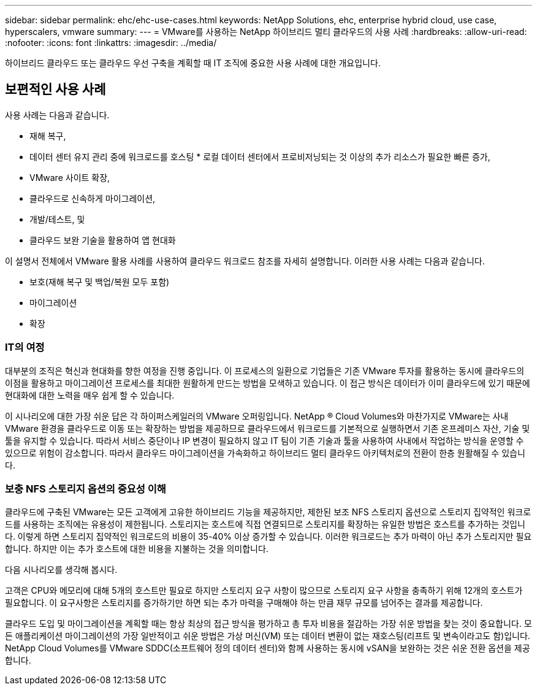 ---
sidebar: sidebar 
permalink: ehc/ehc-use-cases.html 
keywords: NetApp Solutions, ehc, enterprise hybrid cloud, use case, hyperscalers, vmware 
summary:  
---
= VMware를 사용하는 NetApp 하이브리드 멀티 클라우드의 사용 사례
:hardbreaks:
:allow-uri-read: 
:nofooter: 
:icons: font
:linkattrs: 
:imagesdir: ../media/


[role="lead"]
하이브리드 클라우드 또는 클라우드 우선 구축을 계획할 때 IT 조직에 중요한 사용 사례에 대한 개요입니다.



== 보편적인 사용 사례

사용 사례는 다음과 같습니다.

* 재해 복구,
* 데이터 센터 유지 관리 중에 워크로드를 호스팅 * 로컬 데이터 센터에서 프로비저닝되는 것 이상의 추가 리소스가 필요한 빠른 증가,
* VMware 사이트 확장,
* 클라우드로 신속하게 마이그레이션,
* 개발/테스트, 및
* 클라우드 보완 기술을 활용하여 앱 현대화


이 설명서 전체에서 VMware 활용 사례를 사용하여 클라우드 워크로드 참조를 자세히 설명합니다. 이러한 사용 사례는 다음과 같습니다.

* 보호(재해 복구 및 백업/복원 모두 포함)
* 마이그레이션
* 확장




=== IT의 여정

대부분의 조직은 혁신과 현대화를 향한 여정을 진행 중입니다. 이 프로세스의 일환으로 기업들은 기존 VMware 투자를 활용하는 동시에 클라우드의 이점을 활용하고 마이그레이션 프로세스를 최대한 원활하게 만드는 방법을 모색하고 있습니다. 이 접근 방식은 데이터가 이미 클라우드에 있기 때문에 현대화에 대한 노력을 매우 쉽게 할 수 있습니다.

이 시나리오에 대한 가장 쉬운 답은 각 하이퍼스케일러의 VMware 오퍼링입니다. NetApp ® Cloud Volumes와 마찬가지로 VMware는 사내 VMware 환경을 클라우드로 이동 또는 확장하는 방법을 제공하므로 클라우드에서 워크로드를 기본적으로 실행하면서 기존 온프레미스 자산, 기술 및 툴을 유지할 수 있습니다. 따라서 서비스 중단이나 IP 변경이 필요하지 않고 IT 팀이 기존 기술과 툴을 사용하여 사내에서 작업하는 방식을 운영할 수 있으므로 위험이 감소합니다. 따라서 클라우드 마이그레이션을 가속화하고 하이브리드 멀티 클라우드 아키텍처로의 전환이 한층 원활해질 수 있습니다.



=== 보충 NFS 스토리지 옵션의 중요성 이해

클라우드에 구축된 VMware는 모든 고객에게 고유한 하이브리드 기능을 제공하지만, 제한된 보조 NFS 스토리지 옵션으로 스토리지 집약적인 워크로드를 사용하는 조직에는 유용성이 제한됩니다. 스토리지는 호스트에 직접 연결되므로 스토리지를 확장하는 유일한 방법은 호스트를 추가하는 것입니다. 이렇게 하면 스토리지 집약적인 워크로드의 비용이 35-40% 이상 증가할 수 있습니다. 이러한 워크로드는 추가 마력이 아닌 추가 스토리지만 필요합니다. 하지만 이는 추가 호스트에 대한 비용을 지불하는 것을 의미합니다.

다음 시나리오를 생각해 봅시다.

고객은 CPU와 메모리에 대해 5개의 호스트만 필요로 하지만 스토리지 요구 사항이 많으므로 스토리지 요구 사항을 충족하기 위해 12개의 호스트가 필요합니다. 이 요구사항은 스토리지를 증가하기만 하면 되는 추가 마력을 구매해야 하는 만큼 재무 규모를 넘어주는 결과를 제공합니다.

클라우드 도입 및 마이그레이션을 계획할 때는 항상 최상의 접근 방식을 평가하고 총 투자 비용을 절감하는 가장 쉬운 방법을 찾는 것이 중요합니다. 모든 애플리케이션 마이그레이션의 가장 일반적이고 쉬운 방법은 가상 머신(VM) 또는 데이터 변환이 없는 재호스팅(리프트 및 변속이라고도 함)입니다. NetApp Cloud Volumes를 VMware SDDC(소프트웨어 정의 데이터 센터)와 함께 사용하는 동시에 vSAN을 보완하는 것은 쉬운 전환 옵션을 제공합니다.
